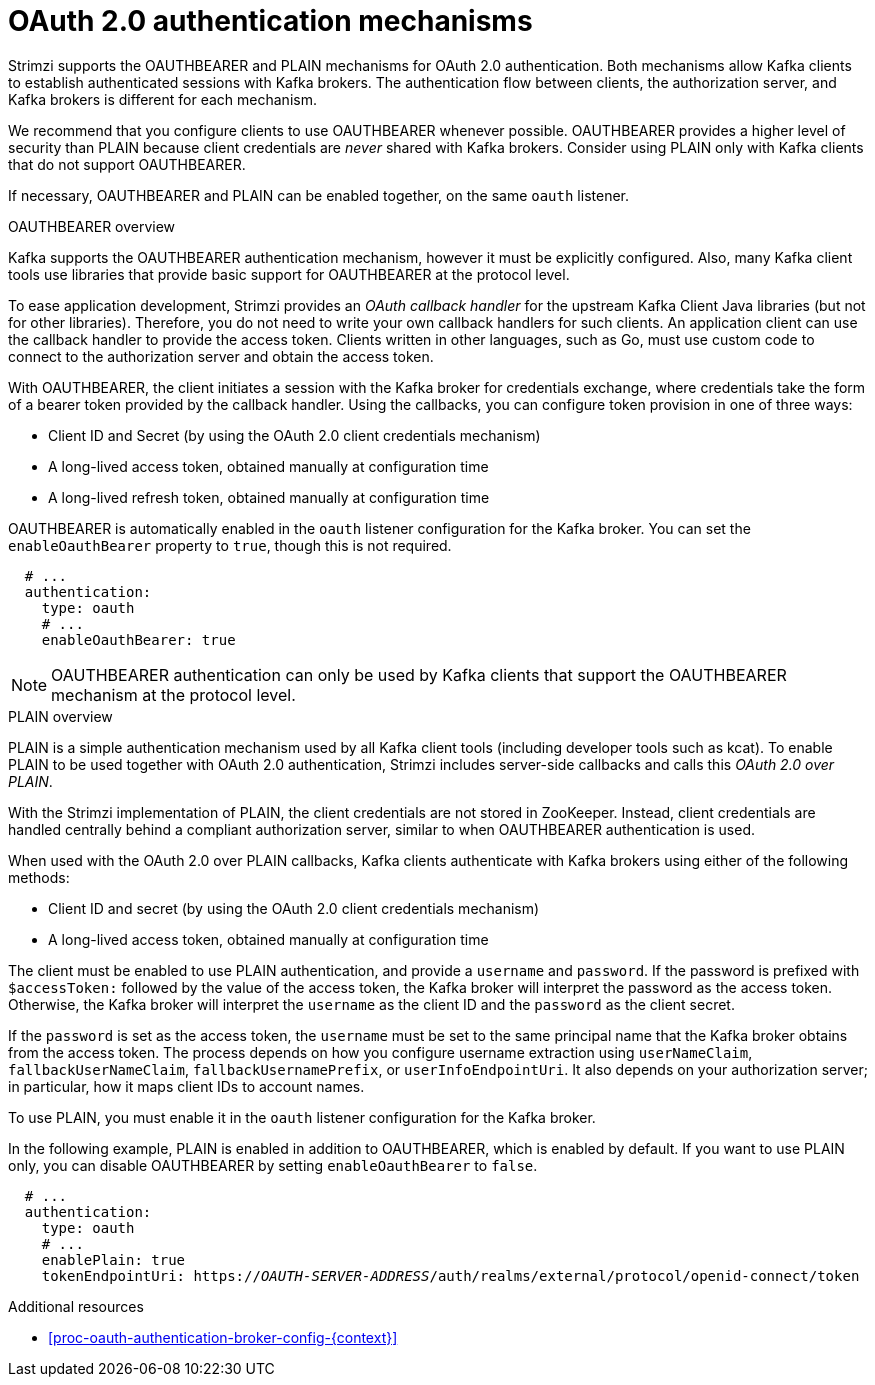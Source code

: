 // Module included in the following assemblies:
//
// assembly-oauth-authentication.adoc

[id='con-oauth-authentication-flow-{context}']
= OAuth 2.0 authentication mechanisms

Strimzi supports the OAUTHBEARER and PLAIN mechanisms for OAuth 2.0 authentication.
Both mechanisms allow Kafka clients to establish authenticated sessions with Kafka brokers.
The authentication flow between clients, the authorization server, and Kafka brokers is different for each mechanism.

We recommend that you configure clients to use OAUTHBEARER whenever possible.
OAUTHBEARER provides a higher level of security than PLAIN because client credentials are _never_ shared with Kafka brokers.
Consider using PLAIN only with Kafka clients that do not support OAUTHBEARER.

If necessary, OAUTHBEARER and PLAIN can be enabled together, on the same `oauth` listener.

.OAUTHBEARER overview

Kafka supports the OAUTHBEARER authentication mechanism, however it must be explicitly configured.
Also, many Kafka client tools use libraries that provide basic support for OAUTHBEARER at the protocol level.

To ease application development, Strimzi provides an _OAuth callback handler_ for the upstream Kafka Client Java libraries (but not for other libraries).
Therefore, you do not need to write your own callback handlers for such clients.
An application client can use the callback handler to provide the access token.
Clients written in other languages, such as Go, must use custom code to connect to the authorization server and obtain the access token.

With OAUTHBEARER, the client initiates a session with the Kafka broker for credentials exchange, where credentials take the form of a bearer token provided by the callback handler.
Using the callbacks, you can configure token provision in one of three ways:

* Client ID and Secret (by using the OAuth 2.0 client credentials mechanism)

* A long-lived access token, obtained manually at configuration time

* A long-lived refresh token, obtained manually at configuration time

OAUTHBEARER is automatically enabled in the `oauth` listener configuration for the Kafka broker.
You can set the `enableOauthBearer` property to `true`, though this is not required.

[source,yaml,subs="attributes+"]
----
  # ...
  authentication:
    type: oauth
    # ...
    enableOauthBearer: true
----

[NOTE]
====
OAUTHBEARER authentication can only be used by Kafka clients that support the OAUTHBEARER mechanism at the protocol level.
====

.PLAIN overview

PLAIN is a simple authentication mechanism used by all Kafka client tools (including developer tools such as kcat). 
To enable PLAIN to be used together with OAuth 2.0 authentication, Strimzi includes server-side callbacks and calls this _OAuth 2.0 over PLAIN_.

With the Strimzi implementation of PLAIN, the client credentials are not stored in ZooKeeper.
Instead, client credentials are handled centrally behind a compliant authorization server, similar to when OAUTHBEARER authentication is used.

When used with the OAuth 2.0 over PLAIN callbacks, Kafka clients authenticate with Kafka brokers using either of the following methods:

* Client ID and secret (by using the OAuth 2.0 client credentials mechanism)

* A long-lived access token, obtained manually at configuration time

The client must be enabled to use PLAIN authentication, and provide a `username` and `password`.
If the password is prefixed with `$accessToken:` followed by the value of the access token, the Kafka broker will interpret the password as the access token.
Otherwise, the Kafka broker will interpret the `username` as the client ID and the `password` as the client secret.

If the `password` is set as the access token, the `username` must be set to the same principal name that the Kafka broker obtains from the access token.
The process depends on how you configure username extraction using `userNameClaim`, `fallbackUserNameClaim`, `fallbackUsernamePrefix`, or `userInfoEndpointUri`.
It also depends on your authorization server; in particular, how it maps client IDs to account names.

To use PLAIN, you must enable it in the `oauth` listener configuration for the Kafka broker.

In the following example, PLAIN is enabled in addition to OAUTHBEARER, which is enabled by default.
If you want to use PLAIN only, you can disable OAUTHBEARER by setting `enableOauthBearer` to `false`.

[source,yaml,subs="+quotes,attributes+"]
----
  # ...
  authentication:
    type: oauth
    # ...
    enablePlain: true
    tokenEndpointUri: https://_OAUTH-SERVER-ADDRESS_/auth/realms/external/protocol/openid-connect/token
----

.Additional resources

* xref:proc-oauth-authentication-broker-config-{context}[]

